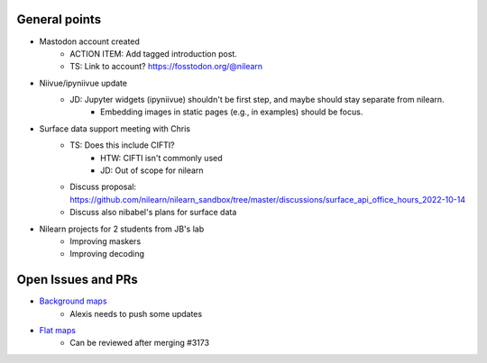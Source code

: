 General points
--------------

- Mastodon account created
    - ACTION ITEM: Add tagged introduction post.
    - TS: Link to account? https://fosstodon.org/@nilearn
- Niivue/ipyniivue update
    - JD: Jupyter widgets (ipyniivue) shouldn't be first step, and maybe should stay separate from nilearn.
        - Embedding images in static pages (e.g., in examples) should be focus.
- Surface data support meeting with Chris
    - TS: Does this include CIFTI?
        - HTW: CIFTI isn't commonly used
        - JD: Out of scope for nilearn
    - Discuss proposal: https://github.com/nilearn/nilearn_sandbox/tree/master/discussions/surface_api_office_hours_2022-10-14
    - Discuss also nibabel's plans for surface data
- Nilearn projects for 2 students from JB's lab
    - Improving maskers
    - Improving decoding

Open Issues and PRs
-------------------

- `Background maps <https://github.com/nilearn/nilearn/pull/3173>`_
    - Alexis needs to push some updates
- `Flat maps <https://github.com/nilearn/nilearn/pull/3444>`_
    - Can be reviewed after merging #3173
